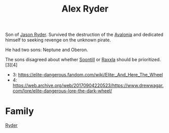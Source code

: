 :PROPERTIES:
:ID:       f6a32396-4ff7-4288-b561-c64870cc5f66
:END:
#+title: Alex Ryder
Son of [[id:abad5f3f-677b-40cc-9038-12eb558ec4cc][Jason Ryder]]. Survived the destruction of the [[id:4aeadba4-4911-4595-b261-bf2a8287bee9][Avalonia]] and
dedicated himself to seeking revenge on the unknown pirate.

He had two sons:
Neptune and Oberon.

The sons disagreed about whether [[id:2fd998e2-63d3-4a86-8087-d713f905d8eb][Soontill]] or [[id:a2bd8247-2daf-4bd9-b6da-667ff707b0a2][Raxxla]] should be prioritized.[3][4]
- 3: https://elite-dangerous.fandom.com/wiki/Elite:_And_Here_The_Wheel
- 4: https://web.archive.org/web/20170904220523/https://www.drewwagar.com/lore/elite-dangerous-lore-the-dark-wheel/

* Family
  [[id:24e2cdd2-f3f3-45fa-9140-99711e77fd17][Ryder]]
